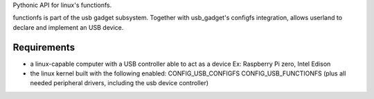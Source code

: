 Pythonic API for linux's functionfs.

functionfs is part of the usb gadget subsystem. Together with usb_gadget's
configfs integration, allows userland to declare and implement an USB device.

Requirements
============

- a linux-capable computer with a USB controller able to act as a device
  Ex: Raspberry Pi zero, Intel Edison

- the linux kernel built with the following enabled:
  CONFIG_USB_CONFIGFS
  CONFIG_USB_FUNCTIONFS
  (plus all needed peripheral drivers, including the usb device controller)
